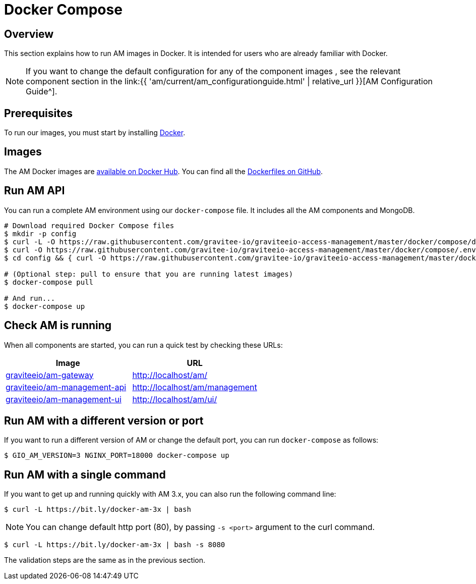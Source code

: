 = Docker Compose
:page-sidebar: am_3_x_sidebar
:page-permalink: am/current/am_installguide_docker_compose.html
:page-folder: am/installation-guide
:docker-image-src: https://raw.githubusercontent.com/gravitee-io/gravitee-docker/master/images
:github-repo: https://github.com/gravitee-io/graviteeio-access-management/tree/master/docker
:docker-hub: https://hub.docker.com/r/graviteeio
:page-layout: am

== Overview

This section explains how to run AM images in Docker. It is intended for users who are already familiar with Docker.

NOTE: If you want to change the default configuration for any of the component images , see the relevant component section in the link:{{ 'am/current/am_configurationguide.html' | relative_url }}[AM Configuration Guide^].

== Prerequisites

To run our images, you must start by installing https://docs.docker.com/installation/[Docker^].

== Images

The AM Docker images are https://hub.docker.com/u/graviteeio/[available on Docker Hub^].
You can find all the https://github.com/gravitee-io/graviteeio-access-management/tree/master/docker/[Dockerfiles on GitHub^].

== Run AM API

You can run a complete AM environment using our `docker-compose` file. It includes all the AM components and MongoDB.

[source,shell]
....
# Download required Docker Compose files
$ mkdir -p config
$ curl -L -O https://raw.githubusercontent.com/gravitee-io/graviteeio-access-management/master/docker/compose/docker-compose.yml
$ curl -O https://raw.githubusercontent.com/gravitee-io/graviteeio-access-management/master/docker/compose/.env
$ cd config && { curl -O https://raw.githubusercontent.com/gravitee-io/graviteeio-access-management/master/docker/compose/config/nginx.conf ; cd -; }

# (Optional step: pull to ensure that you are running latest images)
$ docker-compose pull

# And run...
$ docker-compose up
....

== Check AM is running

When all components are started, you can run a quick test by checking these URLs:

|===
|Image |URL

|{docker-hub}/am-gateway/[graviteeio/am-gateway]
|http://localhost/am/

|{docker-hub}/am-management-api/[graviteeio/am-management-api]
|http://localhost/am/management

|{docker-hub}/am-webui/[graviteeio/am-management-ui]
|http://localhost/am/ui/

|===

== Run AM with a different version or port

If you want to run a different version of AM or change the default port, you can run
`docker-compose` as follows:

[source,shell]
....
$ GIO_AM_VERSION=3 NGINX_PORT=18000 docker-compose up
....

== Run AM with a single command

If you want to get up and running quickly with AM 3.x, you can also run the following command line:

[source,shell]
....
$ curl -L https://bit.ly/docker-am-3x | bash
....

NOTE: You can change default http port (80), by passing `-s <port>` argument to the curl command.

[source,shell]
....
$ curl -L https://bit.ly/docker-am-3x | bash -s 8080
....

The validation steps are the same as in the previous section.

